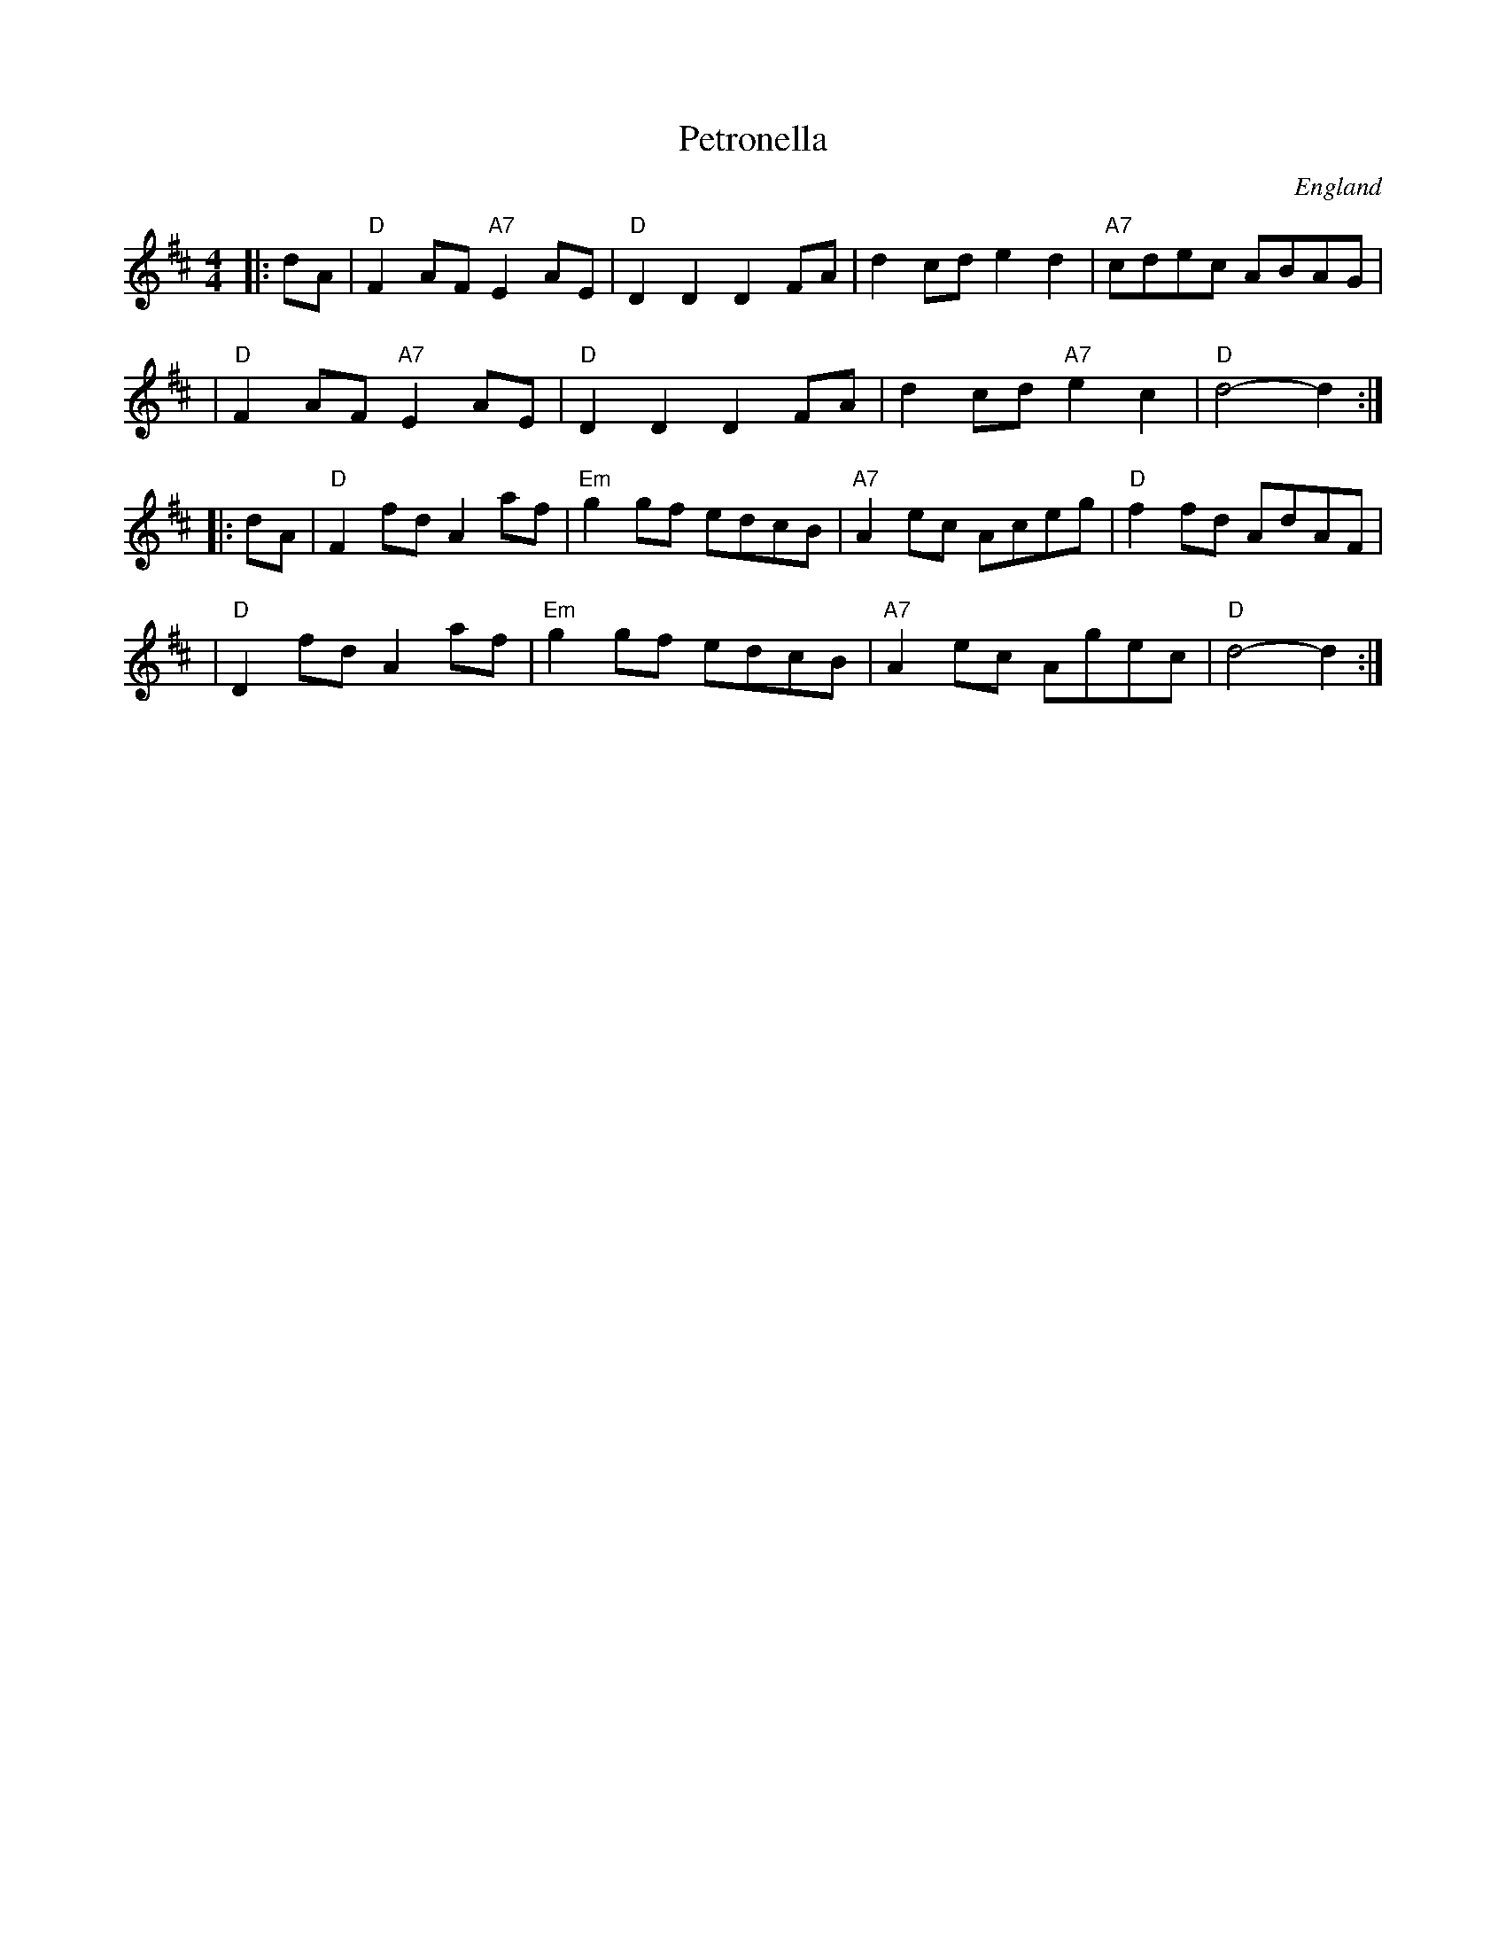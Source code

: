 X: 36
T: Petronella
O: England
R: Reel
F: http://www.youtube.com/watch?v=BaYMGDpTYMM
F: http://www.youtube.com/watch?v=UdU_Omx_LoE
F: http://www.youtube.com/watch?v=YW9Ys6ifguE
M: 4/4
K: D
Z: 1997 by John Chambers <jc:trillian.mit.edu>
|: dA \
| "D"F2AF "A7"E2AE | "D"D2D2 D2FA | d2cd e2d2 | "A7"cdec ABAG |
| "D"F2AF "A7"E2AE | "D"D2D2 D2FA | d2cd "A7"e2c2 | "D"d4- d2 :|
|: dA \
| "D"F2fd A2af | "Em"g2gf edcB | "A7"A2ec Aceg | "D"f2fd AdAF |
| "D"D2fd A2af | "Em"g2gf edcB | "A7"A2ec Agec | "D"d4- d2 :|
